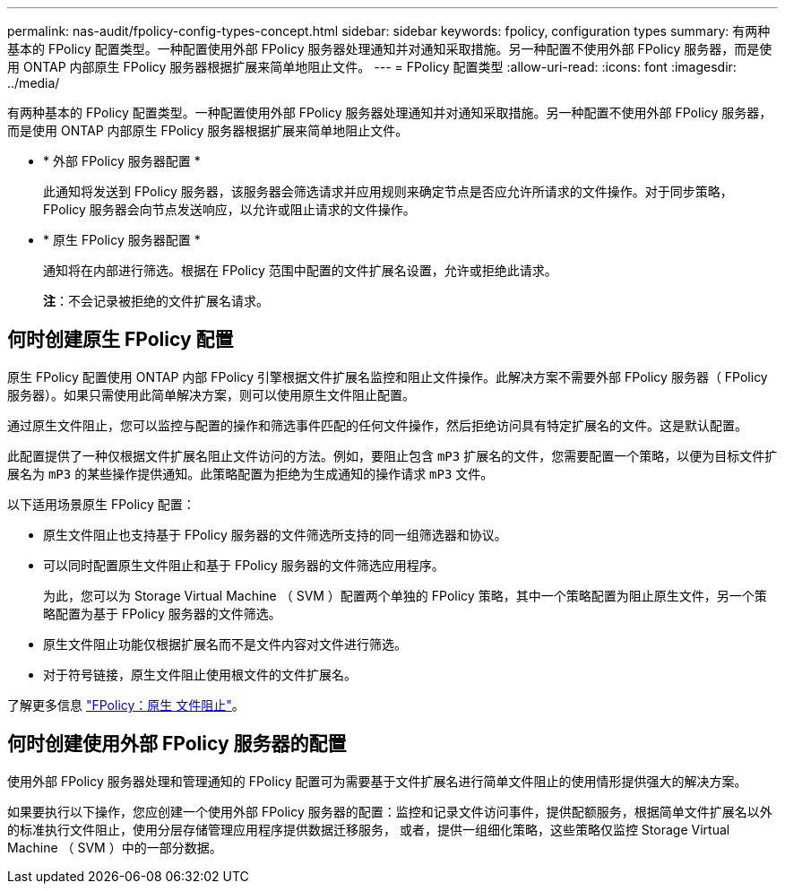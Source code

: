 ---
permalink: nas-audit/fpolicy-config-types-concept.html 
sidebar: sidebar 
keywords: fpolicy, configuration types 
summary: 有两种基本的 FPolicy 配置类型。一种配置使用外部 FPolicy 服务器处理通知并对通知采取措施。另一种配置不使用外部 FPolicy 服务器，而是使用 ONTAP 内部原生 FPolicy 服务器根据扩展来简单地阻止文件。 
---
= FPolicy 配置类型
:allow-uri-read: 
:icons: font
:imagesdir: ../media/


[role="lead"]
有两种基本的 FPolicy 配置类型。一种配置使用外部 FPolicy 服务器处理通知并对通知采取措施。另一种配置不使用外部 FPolicy 服务器，而是使用 ONTAP 内部原生 FPolicy 服务器根据扩展来简单地阻止文件。

* * 外部 FPolicy 服务器配置 *
+
此通知将发送到 FPolicy 服务器，该服务器会筛选请求并应用规则来确定节点是否应允许所请求的文件操作。对于同步策略， FPolicy 服务器会向节点发送响应，以允许或阻止请求的文件操作。

* * 原生 FPolicy 服务器配置 *
+
通知将在内部进行筛选。根据在 FPolicy 范围中配置的文件扩展名设置，允许或拒绝此请求。

+
*注*：不会记录被拒绝的文件扩展名请求。





== 何时创建原生 FPolicy 配置

原生 FPolicy 配置使用 ONTAP 内部 FPolicy 引擎根据文件扩展名监控和阻止文件操作。此解决方案不需要外部 FPolicy 服务器（ FPolicy 服务器）。如果只需使用此简单解决方案，则可以使用原生文件阻止配置。

通过原生文件阻止，您可以监控与配置的操作和筛选事件匹配的任何文件操作，然后拒绝访问具有特定扩展名的文件。这是默认配置。

此配置提供了一种仅根据文件扩展名阻止文件访问的方法。例如，要阻止包含 `mP3` 扩展名的文件，您需要配置一个策略，以便为目标文件扩展名为 `mP3` 的某些操作提供通知。此策略配置为拒绝为生成通知的操作请求 `mP3` 文件。

以下适用场景原生 FPolicy 配置：

* 原生文件阻止也支持基于 FPolicy 服务器的文件筛选所支持的同一组筛选器和协议。
* 可以同时配置原生文件阻止和基于 FPolicy 服务器的文件筛选应用程序。
+
为此，您可以为 Storage Virtual Machine （ SVM ）配置两个单独的 FPolicy 策略，其中一个策略配置为阻止原生文件，另一个策略配置为基于 FPolicy 服务器的文件筛选。

* 原生文件阻止功能仅根据扩展名而不是文件内容对文件进行筛选。
* 对于符号链接，原生文件阻止使用根文件的文件扩展名。


了解更多信息 link:https://kb.netapp.com/Advice_and_Troubleshooting/Data_Storage_Software/ONTAP_OS/FPolicy%3A_Native_File_Blocking["FPolicy：原生 文件阻止"^]。



== 何时创建使用外部 FPolicy 服务器的配置

使用外部 FPolicy 服务器处理和管理通知的 FPolicy 配置可为需要基于文件扩展名进行简单文件阻止的使用情形提供强大的解决方案。

如果要执行以下操作，您应创建一个使用外部 FPolicy 服务器的配置：监控和记录文件访问事件，提供配额服务，根据简单文件扩展名以外的标准执行文件阻止，使用分层存储管理应用程序提供数据迁移服务， 或者，提供一组细化策略，这些策略仅监控 Storage Virtual Machine （ SVM ）中的一部分数据。
